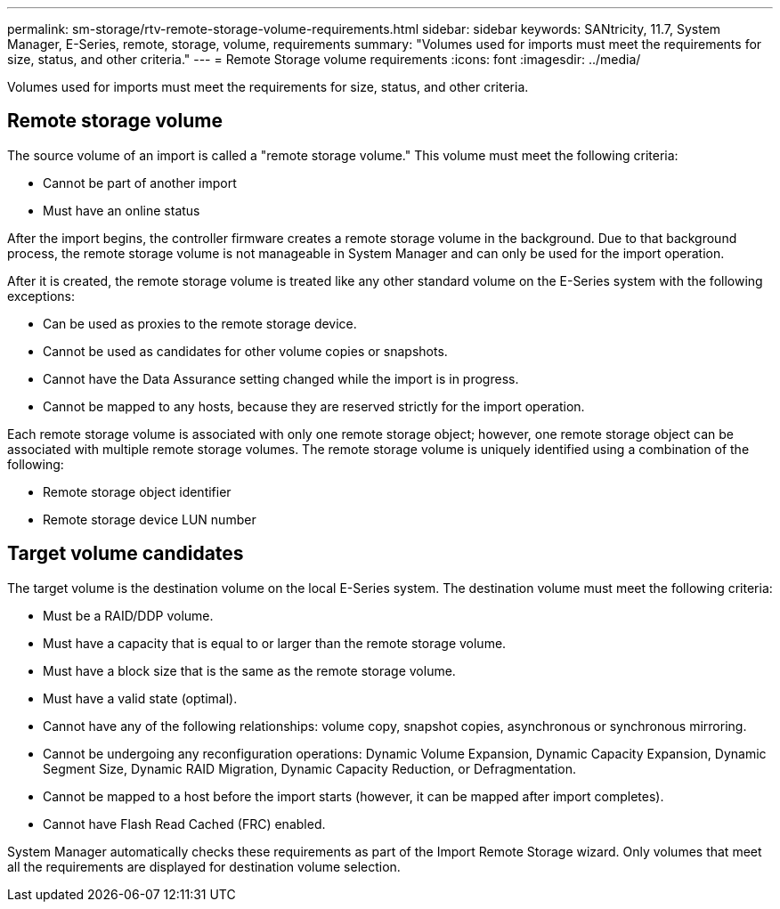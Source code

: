 ---
permalink: sm-storage/rtv-remote-storage-volume-requirements.html
sidebar: sidebar
keywords: SANtricity, 11.7, System Manager, E-Series, remote, storage, volume, requirements
summary: "Volumes used for imports must meet the requirements for size, status, and other criteria."
---
= Remote Storage volume requirements
:icons: font
:imagesdir: ../media/

[.lead]
Volumes used for imports must meet the requirements for size, status, and other criteria.

== Remote storage volume

The source volume of an import is called a "remote storage volume." This volume must meet the following criteria:

* Cannot be part of another import
* Must have an online status

After the import begins, the controller firmware creates a remote storage volume in the background. Due to that background process, the remote storage volume is not manageable in System Manager and can only be used for the import operation.

After it is created, the remote storage volume is treated like any other standard volume on the E-Series system with the following exceptions:

* Can be used as proxies to the remote storage device.
* Cannot be used as candidates for other volume copies or snapshots.
* Cannot have the Data Assurance setting changed while the import is in progress.
* Cannot be mapped to any hosts, because they are reserved strictly for the import operation.

Each remote storage volume is associated with only one remote storage object; however, one remote storage object can be associated with multiple remote storage volumes. The remote storage volume is uniquely identified using a combination of the following:

* Remote storage object identifier
* Remote storage device LUN number

== Target volume candidates

The target volume is the destination volume on the local E-Series system. The destination volume must meet the following criteria:

* Must be a RAID/DDP volume.
* Must have a capacity that is equal to or larger than the remote storage volume.
* Must have a block size that is the same as the remote storage volume.
* Must have a valid state (optimal).
* Cannot have any of the following relationships: volume copy, snapshot copies, asynchronous or synchronous mirroring.
* Cannot be undergoing any reconfiguration operations: Dynamic Volume Expansion, Dynamic Capacity Expansion, Dynamic Segment Size, Dynamic RAID Migration, Dynamic Capacity Reduction, or Defragmentation.
* Cannot be mapped to a host before the import starts (however, it can be mapped after import completes).
* Cannot have Flash Read Cached (FRC) enabled.

System Manager automatically checks these requirements as part of the Import Remote Storage wizard. Only volumes that meet all the requirements are displayed for destination volume selection.
